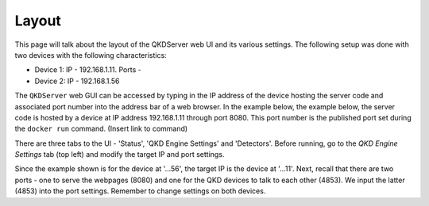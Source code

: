 ========
Layout
========

This page will talk about the layout of the QKDServer web UI and its various settings. The following setup was done with two devices with the following characteristics:

* Device 1: IP - 192.168.1.11. Ports - 
* Device 2: IP - 192.168.1.56


The ``QKDServer`` web GUI can be accessed by typing in the IP address of the device hosting the server code and associated port number into the address bar of a web browser.
In the example below, the example below, the server code is hosted by a device at IP address 192.168.1.11 through port 8080. This port number is the published port set
during the ``docker run`` command. (Insert link to command)

.. image:: ./Images/FullScreen.png

There are three tabs to the UI -  'Status', 'QKD Engine Settings' and 'Detectors'. Before running, go to the *QKD Engine Settings* tab (top left) and modify the target IP 
and port settings. 

.. image:: ./Images/NetworkConnectionSettings.png

Since the example shown is for the device at '...56', 
the target IP is the device at '...11'. Next, recall that there are two ports - one to serve the webpages (8080) and one for the QKD devices to talk to each other (4853).
We input the latter (4853) into the port settings. Remember to change settings on both devices.
